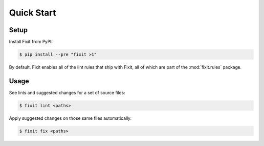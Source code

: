Quick Start
-----------


Setup
^^^^^

Install Fixit from PyPI:

.. code-block:: console

   $ pip install --pre "fixit >1"

By default, Fixit enables all of the lint rules that ship with Fixit,
all of which are part of the :mod:`fixit.rules` package.

Usage
^^^^^

See lints and suggested changes for a set of source files:

.. code-block:: console

   $ fixit lint <paths>

Apply suggested changes on those same files automatically:

.. code-block:: console

   $ fixit fix <paths>
